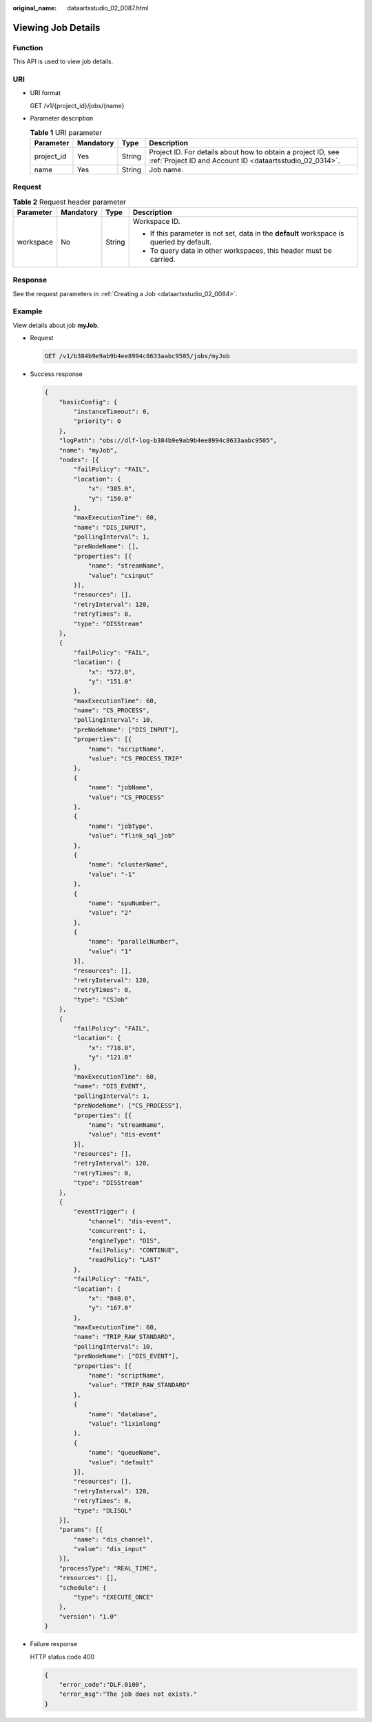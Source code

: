 :original_name: dataartsstudio_02_0087.html

.. _dataartsstudio_02_0087:

Viewing Job Details
===================

Function
--------

This API is used to view job details.

URI
---

-  URI format

   GET /v1/{project_id}/jobs/{name}

-  Parameter description

   .. table:: **Table 1** URI parameter

      +------------+-----------+--------+--------------------------------------------------------------------------------------------------------------------------+
      | Parameter  | Mandatory | Type   | Description                                                                                                              |
      +============+===========+========+==========================================================================================================================+
      | project_id | Yes       | String | Project ID. For details about how to obtain a project ID, see :ref:`Project ID and Account ID <dataartsstudio_02_0314>`. |
      +------------+-----------+--------+--------------------------------------------------------------------------------------------------------------------------+
      | name       | Yes       | String | Job name.                                                                                                                |
      +------------+-----------+--------+--------------------------------------------------------------------------------------------------------------------------+

Request
-------

.. table:: **Table 2** Request header parameter

   +-----------------+-----------------+-----------------+-------------------------------------------------------------------------------------------+
   | Parameter       | Mandatory       | Type            | Description                                                                               |
   +=================+=================+=================+===========================================================================================+
   | workspace       | No              | String          | Workspace ID.                                                                             |
   |                 |                 |                 |                                                                                           |
   |                 |                 |                 | -  If this parameter is not set, data in the **default** workspace is queried by default. |
   |                 |                 |                 | -  To query data in other workspaces, this header must be carried.                        |
   +-----------------+-----------------+-----------------+-------------------------------------------------------------------------------------------+

Response
--------

See the request parameters in :ref:`Creating a Job <dataartsstudio_02_0084>`.

Example
-------

View details about job **myJob**.

-  Request

   .. code-block:: text

      GET /v1/b384b9e9ab9b4ee8994c8633aabc9505/jobs/myJob

-  Success response

   .. code-block::

      {
          "basicConfig": {
              "instanceTimeout": 0,
              "priority": 0
          },
          "logPath": "obs://dlf-log-b384b9e9ab9b4ee8994c8633aabc9505",
          "name": "myJob",
          "nodes": [{
              "failPolicy": "FAIL",
              "location": {
                  "x": "385.0",
                  "y": "150.0"
              },
              "maxExecutionTime": 60,
              "name": "DIS_INPUT",
              "pollingInterval": 1,
              "preNodeName": [],
              "properties": [{
                  "name": "streamName",
                  "value": "csinput"
              }],
              "resources": [],
              "retryInterval": 120,
              "retryTimes": 0,
              "type": "DISStream"
          },
          {
              "failPolicy": "FAIL",
              "location": {
                  "x": "572.0",
                  "y": "151.0"
              },
              "maxExecutionTime": 60,
              "name": "CS_PROCESS",
              "pollingInterval": 10,
              "preNodeName": ["DIS_INPUT"],
              "properties": [{
                  "name": "scriptName",
                  "value": "CS_PROCESS_TRIP"
              },
              {
                  "name": "jobName",
                  "value": "CS_PROCESS"
              },
              {
                  "name": "jobType",
                  "value": "flink_sql_job"
              },
              {
                  "name": "clusterName",
                  "value": "-1"
              },
              {
                  "name": "spuNumber",
                  "value": "2"
              },
              {
                  "name": "parallelNumber",
                  "value": "1"
              }],
              "resources": [],
              "retryInterval": 120,
              "retryTimes": 0,
              "type": "CSJob"
          },
          {
              "failPolicy": "FAIL",
              "location": {
                  "x": "718.0",
                  "y": "121.0"
              },
              "maxExecutionTime": 60,
              "name": "DIS_EVENT",
              "pollingInterval": 1,
              "preNodeName": ["CS_PROCESS"],
              "properties": [{
                  "name": "streamName",
                  "value": "dis-event"
              }],
              "resources": [],
              "retryInterval": 120,
              "retryTimes": 0,
              "type": "DISStream"
          },
          {
              "eventTrigger": {
                  "channel": "dis-event",
                  "concurrent": 1,
                  "engineType": "DIS",
                  "failPolicy": "CONTINUE",
                  "readPolicy": "LAST"
              },
              "failPolicy": "FAIL",
              "location": {
                  "x": "848.0",
                  "y": "167.0"
              },
              "maxExecutionTime": 60,
              "name": "TRIP_RAW_STANDARD",
              "pollingInterval": 10,
              "preNodeName": ["DIS_EVENT"],
              "properties": [{
                  "name": "scriptName",
                  "value": "TRIP_RAW_STANDARD"
              },
              {
                  "name": "database",
                  "value": "lixinlong"
              },
              {
                  "name": "queueName",
                  "value": "default"
              }],
              "resources": [],
              "retryInterval": 120,
              "retryTimes": 0,
              "type": "DLISQL"
          }],
          "params": [{
              "name": "dis_channel",
              "value": "dis_input"
          }],
          "processType": "REAL_TIME",
          "resources": [],
          "schedule": {
              "type": "EXECUTE_ONCE"
          },
          "version": "1.0"
      }

-  Failure response

   HTTP status code 400

   .. code-block::

      {
          "error_code":"DLF.0100",
          "error_msg":"The job does not exists."
      }

